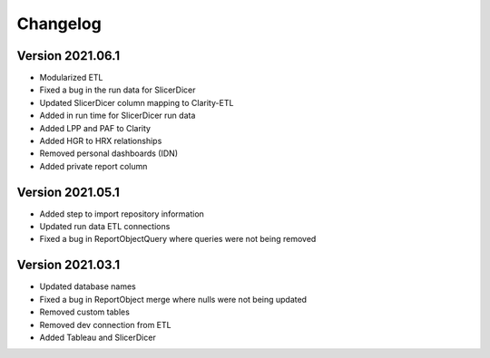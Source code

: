 ..
    Atlas of Information Management
    Copyright (C) 2020  Riverside Healthcare, Kankakee, IL

    This program is free software: you can redistribute it and/or modify
    it under the terms of the GNU General Public License as published by
    the Free Software Foundation, either version 3 of the License, or
    (at your option) any later version.

    This program is distributed in the hope that it will be useful,
    but WITHOUT ANY WARRANTY; without even the implied warranty of
    MERCHANTABILITY or FITNESS FOR A PARTICULAR PURPOSE.  See the
    GNU General Public License for more details.

    You should have received a copy of the GNU General Public License
    along with this program.  If not, see <https://www.gnu.org/licenses/>.

*********
Changelog
*********

Version 2021.06.1
-----------------

- Modularized ETL
- Fixed a bug in the run data for SlicerDicer
- Updated SlicerDicer column mapping to Clarity-ETL
- Added in run time for SlicerDicer run data
- Added LPP and PAF to Clarity
- Added HGR to HRX relationships
- Removed personal dashboards (IDN)
- Added private report column

Version 2021.05.1
-----------------

- Added step to import repository information
- Updated run data ETL connections
- Fixed a bug in ReportObjectQuery where queries were not being removed


Version 2021.03.1
-----------------

- Updated database names
- Fixed a bug in ReportObject merge where nulls were not being updated
- Removed custom tables
- Removed dev connection from ETL
- Added Tableau and SlicerDicer
